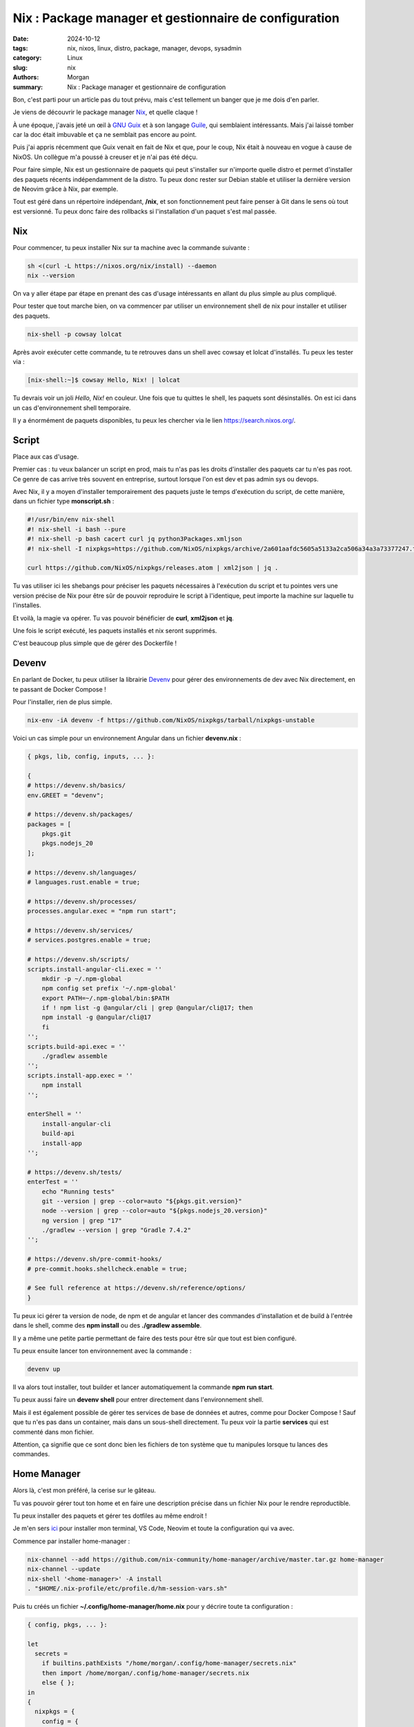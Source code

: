 Nix : Package manager et gestionnaire de configuration
######################################################

:date: 2024-10-12
:tags: nix, nixos, linux, distro, package, manager, devops, sysadmin
:category: Linux
:slug: nix
:authors: Morgan
:summary: Nix : Package manager et gestionnaire de configuration

.. image:: ./images/nix.png
    :alt: Nix
    :align: right



Bon, c'est parti pour un article pas du tout prévu, mais c'est tellement un banger que je me dois d'en parler.

Je viens de découvrir le package manager `Nix <https://nixos.org/>`_, et quelle claque !

À une époque, j'avais jeté un œil à `GNU Guix <https://guix.gnu.org>`_ et à son langage `Guile <https://gnu.org/software/guile/>`_, qui semblaient intéressants.
Mais j'ai laissé tomber car la doc était imbuvable et ça ne semblait pas encore au point.

Puis j'ai appris récemment que Guix venait en fait de Nix et que, pour le coup, Nix était à nouveau en vogue à cause de NixOS.
Un collègue m'a poussé à creuser et je n'ai pas été déçu.

Pour faire simple, Nix est un gestionnaire de paquets qui peut s'installer sur n'importe quelle distro et permet d'installer des paquets récents indépendamment de la distro.
Tu peux donc rester sur Debian stable et utiliser la dernière version de Neovim grâce à Nix, par exemple.

Tout est géré dans un répertoire indépendant, **/nix**, et son fonctionnement peut faire penser à Git dans le sens où tout est versionné.
Tu peux donc faire des rollbacks si l'installation d'un paquet s'est mal passée.

Nix
====

Pour commencer, tu peux installer Nix sur ta machine avec la commande suivante :

.. code-block:: bash

    sh <(curl -L https://nixos.org/nix/install) --daemon
    nix --version
    

On va y aller étape par étape en prenant des cas d'usage intéressants en allant du plus simple au plus compliqué.

Pour tester que tout marche bien, on va commencer par utiliser un environnement shell de nix pour installer
et utiliser des paquets.

.. code-block:: bash

    nix-shell -p cowsay lolcat

Après avoir exécuter cette commande, tu te retrouves dans un shell avec cowsay et lolcat d'installés.
Tu peux les tester via :

.. code-block:: bash

    [nix-shell:~]$ cowsay Hello, Nix! | lolcat

Tu devrais voir un joli *Hello, Nix!* en couleur. Une fois que tu quittes le shell, les paquets sont désinstallés.
On est ici dans un cas d'environnement shell temporaire.

Il y a énormément de paquets disponibles, tu peux les chercher via le lien `https://search.nixos.org/ <https://search.nixos.org/>`_.

Script
======

Place aux cas d'usage.

Premier cas : tu veux balancer un script en prod, mais tu n'as pas les droits d'installer des paquets car tu n'es pas root.
Ce genre de cas arrive très souvent en entreprise, surtout lorsque l'on est dev et pas admin sys ou devops.

Avec Nix, il y a moyen d'installer temporairement des paquets juste le temps d'exécution du script, de cette manière, dans un fichier type **monscript.sh** :

.. code-block:: bash

    #!/usr/bin/env nix-shell
    #! nix-shell -i bash --pure
    #! nix-shell -p bash cacert curl jq python3Packages.xmljson
    #! nix-shell -I nixpkgs=https://github.com/NixOS/nixpkgs/archive/2a601aafdc5605a5133a2ca506a34a3a73377247.tar.gz

    curl https://github.com/NixOS/nixpkgs/releases.atom | xml2json | jq .

Tu vas utiliser ici les shebangs pour préciser les paquets nécessaires à l'exécution du script et tu
pointes vers une version précise de Nix pour être sûr de pouvoir reproduire le script à l'identique, peut
importe la machine sur laquelle tu l'installes.

Et voilà, la magie va opérer. Tu vas pouvoir bénéficier de **curl**, **xml2json** et **jq**.

Une fois le script exécuté, les paquets installés et nix seront supprimés.

C'est beaucoup plus simple que de gérer des Dockerfile !

Devenv
======

En parlant de Docker, tu peux utiliser la librairie `Devenv <https://devenv.sh/>`_ pour gérer des environnements de dev avec Nix directement, en te passant de Docker Compose !

Pour l'installer, rien de plus simple.

.. code-block:: bash

    nix-env -iA devenv -f https://github.com/NixOS/nixpkgs/tarball/nixpkgs-unstable

Voici un cas simple pour un environnement Angular dans un fichier **devenv.nix** :

.. code-block:: nix

    { pkgs, lib, config, inputs, ... }:

    {
    # https://devenv.sh/basics/
    env.GREET = "devenv";

    # https://devenv.sh/packages/
    packages = [
        pkgs.git
        pkgs.nodejs_20
    ];

    # https://devenv.sh/languages/
    # languages.rust.enable = true;

    # https://devenv.sh/processes/
    processes.angular.exec = "npm run start";

    # https://devenv.sh/services/
    # services.postgres.enable = true;

    # https://devenv.sh/scripts/
    scripts.install-angular-cli.exec = ''
        mkdir -p ~/.npm-global
        npm config set prefix '~/.npm-global'
        export PATH=~/.npm-global/bin:$PATH
        if ! npm list -g @angular/cli | grep @angular/cli@17; then
        npm install -g @angular/cli@17
        fi
    '';
    scripts.build-api.exec = ''
        ./gradlew assemble
    '';
    scripts.install-app.exec = ''
        npm install
    '';

    enterShell = ''
        install-angular-cli
        build-api
        install-app
    '';

    # https://devenv.sh/tests/
    enterTest = ''
        echo "Running tests"
        git --version | grep --color=auto "${pkgs.git.version}"
        node --version | grep --color=auto "${pkgs.nodejs_20.version}"
        ng version | grep "17"
        ./gradlew --version | grep "Gradle 7.4.2"
    '';

    # https://devenv.sh/pre-commit-hooks/
    # pre-commit.hooks.shellcheck.enable = true;

    # See full reference at https://devenv.sh/reference/options/
    }

Tu peux ici gérer ta version de node, de npm et de angular et lancer des commandes d'installation et de build
à l'entrée dans le shell, comme des **npm install** ou des **./gradlew assemble**.

Il y a même une petite partie permettant de faire des tests pour être sûr que tout est bien configuré.

Tu peux ensuite lancer ton environnement avec la commande :

.. code-block:: bash

    devenv up

Il va alors tout installer, tout builder et lancer automatiquement la commande **npm run start**.

Tu peux aussi faire un **devenv shell** pour entrer directement dans l'environnement shell.

Mais il est également possible de gérer tes services de base de données et autres, comme pour Docker Compose !
Sauf que tu n'es pas dans un container, mais dans un sous-shell directement.
Tu peux voir la partie **services** qui est commenté dans mon fichier.

Attention, ça signifie que ce sont donc bien les fichiers de ton système que tu manipules lorsque tu lances des commandes.

Home Manager
============

Alors là, c'est mon préféré, la cerise sur le gâteau.

Tu vas pouvoir gérer tout ton home et en faire une description précise dans un fichier Nix pour le rendre reproductible.

Tu peux installer des paquets et gérer tes dotfiles au même endroit !

Je m'en sers `ici <https://github.com/dotmobo/home-manager>`_ pour installer mon terminal, VS Code, Neovim et toute la configuration qui va avec.

Commence par installer home-manager :

.. code-block:: bash

    nix-channel --add https://github.com/nix-community/home-manager/archive/master.tar.gz home-manager
    nix-channel --update
    nix-shell '<home-manager>' -A install
    . "$HOME/.nix-profile/etc/profile.d/hm-session-vars.sh"

Puis tu créés un fichier **~/.config/home-manager/home.nix** pour y décrire toute ta configuration :

.. code-block:: nix

    { config, pkgs, ... }:

    let
      secrets =
        if builtins.pathExists "/home/morgan/.config/home-manager/secrets.nix"
        then import /home/morgan/.config/home-manager/secrets.nix
        else { };  
    in
    {
      nixpkgs = {
        config = {  
          allowUnfree = true;
          allowUnfreePredicate = (_: true);
        };
      };

      programs.home-manager.enable = true;

      home.username = "morgan";
      home.homeDirectory = "/home/morgan";

      home.stateVersion = "24.05";

      home.packages = with pkgs; [
        devenv
        # Fonts
        fira-code
        fira-code-symbols
        (nerdfonts.override { fonts = [ "FiraCode" ]; })
        # Terminal
        guake
        tdrop
        wmctrl
        st
        atuin
        starship
        # Programming languages
        nodejs_20
        go
        python312
        pipx
        poetry
        ruff
        black
        pyright
        rustc
        rustfmt
        cargo
        rust-analyzer
        clippy
        zig
        lua
        # Tools
        httpie
        wget
        jq
        curl
        ffmpeg
        htop
        xclip
        bats
        ripgrep
        tmux
        eza
        bat
        fd
        tree
        peek
        rsync
        gh
        zip
        unzip
        unrar
        transmission
        # Network
        traceroute
        tcpdump
      ];

      home.file = { };

      home.sessionVariables = {
        # User configuration
        EDITOR = "nvim";
        LANG = "fr_FR.UTF-8";
        # Chrome
        CHROME_BIN = "/usr/bin/chromium";
        CHROME_EXECUTABLE = "/usr/bin/chromium";
        # Node.js
        NODE_OPTIONS = "--max-old-space-size=4096";
        # Rust
        RUST_SRC_PATH = "${pkgs.rust.packages.stable.rustPlatform.rustLibSrc}";
        # Jenkins
        JENKINS_URL = "${secrets.JENKINS_URL}";
        JENKINS_USER_ID = "${secrets.JENKINS_USER_ID}";
        JENKINS_API_TOKEN = "${secrets.JENKINS_API_TOKEN}";
      };

      home.sessionPath = [ 
        "$HOME/.local/bin" 
      ];

      programs = {
        git = (import ./git.nix { inherit pkgs; });
        neovim = (import ./neovim.nix { inherit pkgs; });
        fish = (import ./fish.nix { inherit pkgs; });
        vscode = (import ./vscode.nix { inherit pkgs; });
        zoxide = {
          enable = true;
          enableFishIntegration= true;
          options = [
            "--cmd cd"
          ];
        };
        zellij = {
          enable = true;
          settings = {
            copy_command = "xclip -selection clipboard";
              paste_command = "xclip -selection clipboard -o";
            };
          };
      };

      fonts.fontconfig.enable = true;

    }

Ici j'utilise nix pour installer mes paquets via **home.packages**, gérer mes variables d'environnement via **home.sessionVariables** et mes dotfiles via **programs**.
Tu peux noter que j'utiliser une fichier **/home/morgan/.config/home-manager/secrets.nix** pour y mettre mes mots de passe et autres secrets.

Pour les programmes qui nécessitent une configuration spécifique, j'utilise des fichiers **.nix** que j'importe dans mon fichier principal :

- `git.nix <https://github.com/dotmobo/home-manager/blob/master/git.nix>`_ pour gérer ton username, ton mail ou tes alias.
- `neovim.nix <https://github.com/dotmobo/home-manager/blob/master/neovim.nix>`_ pour gérer tes plugins et ta configuration.
- `fish.nix <https://github.com/dotmobo/home-manager/blob/master/fish.nix>`_ qui est mon shell par défaut.
- `vscode.nix <https://github.com/dotmobo/home-manager/blob/master/vscode.nix>`_ pour gérer tes extensions et ta configuration.

Tu peux ensuite appliquer ta configuration avec la commande :

.. code-block:: bash

    home-manager switch

Et voilà, tu as tout ton home configuré à ta sauce, et tu peux le reproduire à l'identique sur n'importe quelle machine.

Note qu'il y a pas mal de nouveaux outils écrit en Rust que j'utilise. Ça pourra faire de futurs petits articles dessus si ça t'intéresse !

NixGL
=====

On utilise principalement le home-manager pour gérer son terminal. Mais il est également possible de l'utiliser pour des applications qui
utilise openGL. Par défaut, sans utiliser NixOS mais Debian par exemple, les applications openGL ne fonctionnent pas directement avec Nix.

Il existe alors un petit wrapper openGL appelé `NixGL <https://github.com/nix-community/nixGL>`_ qui permet de faire fonctionner les applications
comme **alacritty** par exemple.

Tu l'installes via :

.. code-block:: bash

    nix-channel --add https://github.com/nix-community/nixGL/archive/main.tar.gz nixgl && nix-channel --update
    nix-env -iA nixgl.auto.nixGLDefault

Tu utilises alors ce wrapper pour exécuter alacritty si tu l'as installé via home-manager :

.. code-block:: bash

    nixGL alacritty

C'est un petit point gênant qui me donne envie de réellement migrer sur NixOS.

NixOS
=====

Pour finir, la dernière étape serait de virer ma Debian et de migrer intégralement sur NixOS, la distro intégralement gérée par Nix.
Pour le moment, j'ai encore certains besoins de Debian à cause de mon taf, mais dès que possible, je migrerai sûrement dessus.

Jette un œil sur la partie **NixOS : the Linux distribution** du `site officiel <https://nixos.org/download/>`_.

Tu peux alors avoir l'intégralité de ton système géré par un fichier de configuration Nix, que ça soit pour les paquets, les services,
la configuration réseau ou les utilisateurs.

Voilà, j'espère t'avoir donné envie de découvrir Nix ! Il y a beaucoup de choses, et le piège est de ne pas savoir par quel bout commencer ! 
Je te conseille vraiment de faire comme moi, étape par étape, petit à petit.

Un fois pris au jeu, tu verras, tu ne pourras plus t'en passer !

